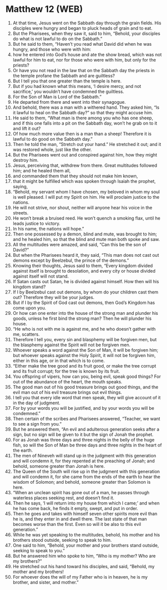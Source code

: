 * Matthew 12 (WEB)
:PROPERTIES:
:ID: WEB/40-MAT12
:END:

1. At that time, Jesus went on the Sabbath day through the grain fields. His disciples were hungry and began to pluck heads of grain and to eat.
2. But the Pharisees, when they saw it, said to him, “Behold, your disciples do what is not lawful to do on the Sabbath.”
3. But he said to them, “Haven’t you read what David did when he was hungry, and those who were with him:
4. how he entered into God’s house and ate the show bread, which was not lawful for him to eat, nor for those who were with him, but only for the priests?
5. Or have you not read in the law that on the Sabbath day the priests in the temple profane the Sabbath and are guiltless?
6. But I tell you that one greater than the temple is here.
7. But if you had known what this means, ‘I desire mercy, and not sacrifice,’ you wouldn’t have condemned the guiltless.
8. For the Son of Man is Lord of the Sabbath.”
9. He departed from there and went into their synagogue.
10. And behold, there was a man with a withered hand. They asked him, “Is it lawful to heal on the Sabbath day?” so that they might accuse him.
11. He said to them, “What man is there among you who has one sheep, and if this one falls into a pit on the Sabbath day, won’t he grab on to it and lift it out?
12. Of how much more value then is a man than a sheep! Therefore it is lawful to do good on the Sabbath day.”
13. Then he told the man, “Stretch out your hand.” He stretched it out; and it was restored whole, just like the other.
14. But the Pharisees went out and conspired against him, how they might destroy him.
15. Jesus, perceiving that, withdrew from there. Great multitudes followed him; and he healed them all,
16. and commanded them that they should not make him known,
17. that it might be fulfilled which was spoken through Isaiah the prophet, saying,
18. “Behold, my servant whom I have chosen, my beloved in whom my soul is well pleased. I will put my Spirit on him. He will proclaim justice to the nations.
19. He will not strive, nor shout, neither will anyone hear his voice in the streets.
20. He won’t break a bruised reed. He won’t quench a smoking flax, until he leads justice to victory.
21. In his name, the nations will hope.”
22. Then one possessed by a demon, blind and mute, was brought to him; and he healed him, so that the blind and mute man both spoke and saw.
23. All the multitudes were amazed, and said, “Can this be the son of David?”
24. But when the Pharisees heard it, they said, “This man does not cast out demons except by Beelzebul, the prince of the demons.”
25. Knowing their thoughts, Jesus said to them, “Every kingdom divided against itself is brought to desolation, and every city or house divided against itself will not stand.
26. If Satan casts out Satan, he is divided against himself. How then will his kingdom stand?
27. If I by Beelzebul cast out demons, by whom do your children cast them out? Therefore they will be your judges.
28. But if I by the Spirit of God cast out demons, then God’s Kingdom has come upon you.
29. Or how can one enter into the house of the strong man and plunder his goods, unless he first bind the strong man? Then he will plunder his house.
30. “He who is not with me is against me, and he who doesn’t gather with me, scatters.
31. Therefore I tell you, every sin and blasphemy will be forgiven men, but the blasphemy against the Spirit will not be forgiven men.
32. Whoever speaks a word against the Son of Man, it will be forgiven him; but whoever speaks against the Holy Spirit, it will not be forgiven him, either in this age, or in that which is to come.
33. “Either make the tree good and its fruit good, or make the tree corrupt and its fruit corrupt; for the tree is known by its fruit.
34. You offspring of vipers, how can you, being evil, speak good things? For out of the abundance of the heart, the mouth speaks.
35. The good man out of his good treasure brings out good things, and the evil man out of his evil treasure brings out evil things.
36. I tell you that every idle word that men speak, they will give account of it in the day of judgment.
37. For by your words you will be justified, and by your words you will be condemned.”
38. Then certain of the scribes and Pharisees answered, “Teacher, we want to see a sign from you.”
39. But he answered them, “An evil and adulterous generation seeks after a sign, but no sign will be given to it but the sign of Jonah the prophet.
40. For as Jonah was three days and three nights in the belly of the huge fish, so will the Son of Man be three days and three nights in the heart of the earth.
41. The men of Nineveh will stand up in the judgment with this generation and will condemn it, for they repented at the preaching of Jonah; and behold, someone greater than Jonah is here.
42. The Queen of the South will rise up in the judgment with this generation and will condemn it, for she came from the ends of the earth to hear the wisdom of Solomon; and behold, someone greater than Solomon is here.
43. “When an unclean spirit has gone out of a man, he passes through waterless places seeking rest, and doesn’t find it.
44. Then he says, ‘I will return into my house from which I came;’ and when he has come back, he finds it empty, swept, and put in order.
45. Then he goes and takes with himself seven other spirits more evil than he is, and they enter in and dwell there. The last state of that man becomes worse than the first. Even so will it be also to this evil generation.”
46. While he was yet speaking to the multitudes, behold, his mother and his brothers stood outside, seeking to speak to him.
47. One said to him, “Behold, your mother and your brothers stand outside, seeking to speak to you.”
48. But he answered him who spoke to him, “Who is my mother? Who are my brothers?”
49. He stretched out his hand toward his disciples, and said, “Behold, my mother and my brothers!
50. For whoever does the will of my Father who is in heaven, he is my brother, and sister, and mother.”
